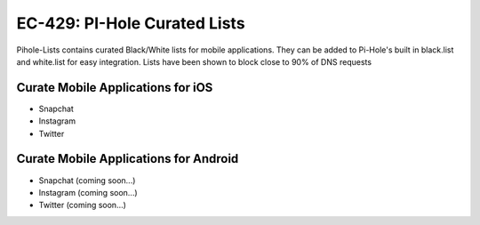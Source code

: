 EC-429: PI-Hole Curated Lists
======================================================

.. image:: https://img.shields.io/badge/EC--429-Website-brightgreen
    :target: https://errorcode429.com
    
.. image:: https://img.shields.io/badge/Pi--Hole-DNSinkHole-blue
    :target: https://pi-hole.net/

Pihole-Lists contains curated Black/White lists for mobile applications. 
They can be added to Pi-Hole's built in black.list and white.list for easy integration.
Lists have been shown to block close to 90% of DNS requests

Curate Mobile Applications for iOS
--------

- Snapchat
- Instagram
- Twitter

Curate Mobile Applications for Android
--------

- Snapchat (coming soon...)
- Instagram (coming soon...)
- Twitter (coming soon...)
